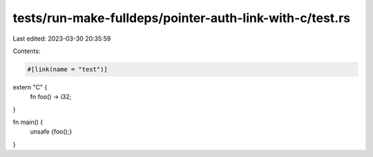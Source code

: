 tests/run-make-fulldeps/pointer-auth-link-with-c/test.rs
========================================================

Last edited: 2023-03-30 20:35:59

Contents:

.. code-block:: rs

    #[link(name = "test")]
extern "C" {
    fn foo() -> i32;
}

fn main() {
    unsafe {foo();}
}


